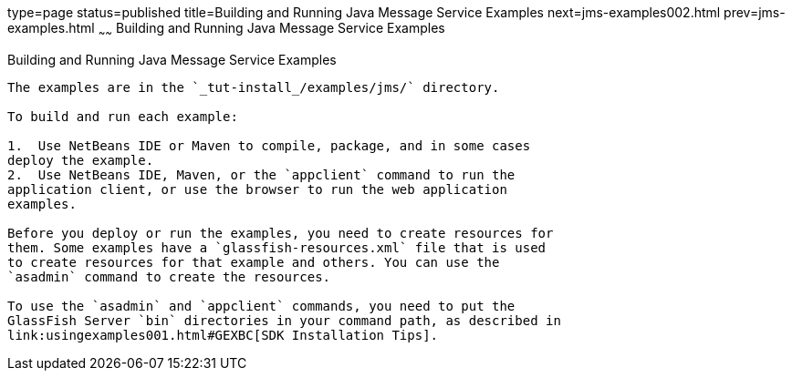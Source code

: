 type=page
status=published
title=Building and Running Java Message Service Examples
next=jms-examples002.html
prev=jms-examples.html
~~~~~~
Building and Running Java Message Service Examples
==================================================

[[A1251921]]

[[building-and-running-java-message-service-examples]]
Building and Running Java Message Service Examples
--------------------------------------------------

The examples are in the `_tut-install_/examples/jms/` directory.

To build and run each example:

1.  Use NetBeans IDE or Maven to compile, package, and in some cases
deploy the example.
2.  Use NetBeans IDE, Maven, or the `appclient` command to run the
application client, or use the browser to run the web application
examples.

Before you deploy or run the examples, you need to create resources for
them. Some examples have a `glassfish-resources.xml` file that is used
to create resources for that example and others. You can use the
`asadmin` command to create the resources.

To use the `asadmin` and `appclient` commands, you need to put the
GlassFish Server `bin` directories in your command path, as described in
link:usingexamples001.html#GEXBC[SDK Installation Tips].
